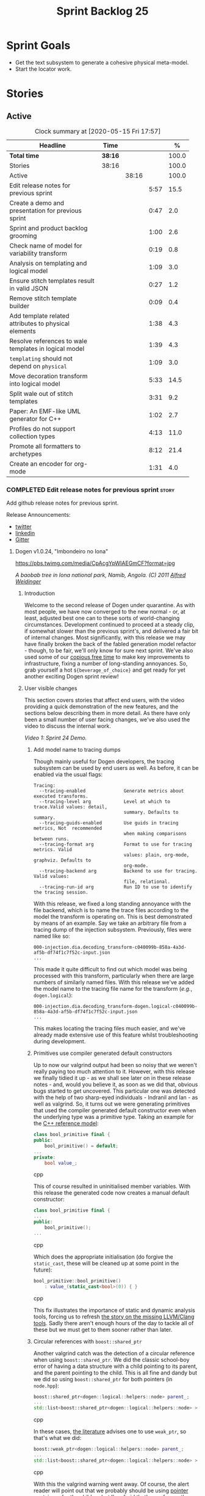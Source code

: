 #+title: Sprint Backlog 25
#+options: date:nil toc:nil author:nil num:nil
#+todo: STARTED | COMPLETED CANCELLED POSTPONED
#+tags: { story(s) epic(e) spike(p) }

* Sprint Goals

- Get the text subsystem to generate a cohesive physical meta-model.
- Start the locator work.

* Stories

** Active

#+begin: clocktable :maxlevel 3 :scope subtree :indent nil :emphasize nil :scope file :narrow 75 :formula %
#+CAPTION: Clock summary at [2020-05-15 Fri 17:57]
| <75>                                                  |         |       |      |       |
| Headline                                              | Time    |       |      |     % |
|-------------------------------------------------------+---------+-------+------+-------|
| *Total time*                                          | *38:16* |       |      | 100.0 |
|-------------------------------------------------------+---------+-------+------+-------|
| Stories                                               | 38:16   |       |      | 100.0 |
| Active                                                |         | 38:16 |      | 100.0 |
| Edit release notes for previous sprint                |         |       | 5:57 |  15.5 |
| Create a demo and presentation for previous sprint    |         |       | 0:47 |   2.0 |
| Sprint and product backlog grooming                   |         |       | 1:00 |   2.6 |
| Check name of model for variability transform         |         |       | 0:19 |   0.8 |
| Analysis on templating and logical model              |         |       | 1:09 |   3.0 |
| Ensure stitch templates result in valid JSON          |         |       | 0:27 |   1.2 |
| Remove stitch template builder                        |         |       | 0:09 |   0.4 |
| Add template related attributes to physical elements  |         |       | 1:38 |   4.3 |
| Resolve references to wale templates in logical model |         |       | 1:39 |   4.3 |
| =templating= should not depend on =physical=          |         |       | 1:09 |   3.0 |
| Move decoration transform into logical model          |         |       | 5:33 |  14.5 |
| Split wale out of stitch templates                    |         |       | 3:31 |   9.2 |
| Paper: An EMF-like UML generator for C++              |         |       | 1:02 |   2.7 |
| Profiles do not support collection types              |         |       | 4:13 |  11.0 |
| Promote all formatters to archetypes                  |         |       | 8:12 |  21.4 |
| Create an encoder for org-mode                        |         |       | 1:31 |   4.0 |
#+TBLFM: $5='(org-clock-time%-mod @3$2 $2..$4);%.1f
#+end:

*** COMPLETED Edit release notes for previous sprint                  :story:
    CLOSED: [2020-05-05 Tue 22:01]
    :LOGBOOK:
    CLOCK: [2020-05-07 Thu 21:38]--[2020-05-07 Thu 21:57] =>  0:19
    CLOCK: [2020-05-06 Wed 22:18]--[2020-05-06 Wed 22:23] =>  0:05
    CLOCK: [2020-05-06 Wed 20:03]--[2020-05-06 Wed 21:37] =>  1:34
    CLOCK: [2020-05-05 Tue 21:45]--[2020-05-05 Tue 22:00] =>  0:15
    CLOCK: [2020-05-05 Tue 19:03]--[2020-05-05 Tue 21:44] =>  2:34
    CLOCK: [2020-05-04 Mon 21:02]--[2020-05-04 Mon 22:05] =>  1:03
    :END:

Add github release notes for previous sprint.

Release Announcements:

- [[https://twitter.com/MarcoCraveiro/status/1258142736571564032][twitter]]
- [[https://www.linkedin.com/posts/marco-craveiro-31558919_masd-projectdogen-activity-6663907059412545536-NdxP][linkedin]]
- [[https://gitter.im/MASD-Project/Lobby][Gitter]]

**** Dogen v1.0.24, "Imbondeiro no Iona"

#+caption: Imbondeiro no Iona
[[https://pbs.twimg.com/media/CpAcgYpWIAEGmCF?format=jpg]]

/A baobab tree in Iona national park, Namib, Angola. (C) 2011 [[https://commons.wikimedia.org/wiki/File:Imbondeiro_Tree.jpg][Alfred Weidinger]]/

***** Introduction

Welcome to the second release of Dogen under quarantine. As with most
people, we have now converged to the new normal - or, at least,
adjusted best one can to these sorts of world-changing
circumstances. Development continued to proceed at a steady clip, if
somewhat slower than the previous sprint's, and delivered a fair bit
of internal changes. Most significantly, with this release we may have
finally broken the back of the fabled generation model refactor -
though, to be fair, we'll only know for sure next sprint. We've also
used some of our [[http://www.catb.org/~esr/jargon/html/C/copious-free-time.html][copious free time]] to make key improvements to
infrastructure, fixing a number of long-standing annoyances. So, grab
yourself a hot =${beverage_of_choice}= and get ready for yet another
exciting Dogen sprint review!

***** User visible changes

This section covers stories that affect end users, with the video
providing a quick demonstration of the new features, and the sections
below describing them in more detail. As there have only been a small
number of user facing changes, we've also used the video to discuss
the internal work.

#+caption: Sprint 1.0.24 Demo
[[https://youtu.be/pUAZb6e52gI][https://img.youtube.com/vi/pUAZb6e52gI/0.jpg]]

/Video 1: Sprint 24 Demo./

****** Add model name to tracing dumps

Though mainly useful for Dogen developers, the tracing subsystem can
be used by end users as well. As before, it can be enabled via the
usual flags:

#+begin_example
Tracing:
  --tracing-enabled              Generate metrics about executed transforms.
  --tracing-level arg            Level at which to trace.Valid values: detail,
                                 summary. Defaults to summary.
  --tracing-guids-enabled        Use guids in tracing metrics, Not  recommended
                                 when making comparisons between runs.
  --tracing-format arg           Format to use for tracing metrics. Valid
                                 values: plain, org-mode, graphviz. Defaults to
                                 org-mode.
  --tracing-backend arg          Backend to use for tracing. Valid values:
                                 file, relational.
  --tracing-run-id arg           Run ID to use to identify the tracing session.
#+end_example

With this release, we fixed a long standing annoyance with the file
backend, which is to name the trace files according to the model the
transform is operating on. This is best demonstrated by means of an
example. Say we take an arbitrary file from a tracing dump of the
injection subsystem. Previously, files were named like so:

#+begin_example
000-injection.dia.decoding_transform-c040099b-858a-4a3d-af5b-df74f1c7f52c-input.json
...
#+end_example

This made it quite difficult to find out which model was being
processed with this transform, particularly when there are large
numbers of similarly named files. With this release we've added the
model name to the tracing file name for the transform (/e.g./,
=dogen.logical=):

#+begin_example
000-injection.dia.decoding_transform-dogen.logical-c040099b-858a-4a3d-af5b-df74f1c7f52c-input.json
...
#+end_example

This makes locating the tracing files much easier, and we've already
made extensive use of this feature whilst troubleshooting during
development.

****** Primitives use compiler generated default constructors

Up to now our valgrind output had been so noisy that we weren't really
paying too much attention to it. However, with this release we finally
tidied it up - as we shall see later on in these release notes - and,
would you believe it, as soon as we did that, obvious bugs started to
get uncovered. This particular one was detected with the help of two
sharp-eyed individuals - Indranil and Ian - as well as valgrind. So,
it turns out we were generating primitives that used the compiler
generated default constructor even when the underlying type was a
primitive type. Taking an example for the [[https://github.com/MASD-Project/cpp_ref_impl][C++ reference model]]:

#+begin_src cpp
class bool_primitive final {
public:
    bool_primitive() = default;
...
private:
    bool value_;
#+end_src cpp

This of course resulted in uninitialised member variables. With this
release the generated code now creates a manual default constructor:

#+begin_src cpp
class bool_primitive final {
...
public:
    bool_primitive();
...
#+end_src cpp

Which does the appropriate initialisation (do forgive the
=static_cast=, these will be cleaned up at some point in the
future):

#+begin_src cpp
bool_primitive::bool_primitive()
    : value_(static_cast<bool>(0)) { }
#+end_src cpp

This fix illustrates the importance of static and dynamic analysis
tools, forcing us to refresh [[https://github.com/MASD-Project/dogen/blob/master/doc/agile/product_backlog.org#add-support-for-clang-sanitizers][the story on the missing LLVM/Clang
tools]]. Sadly there aren't enough hours of the day to tackle all of
these but we must get to them sooner rather than later.

****** Circular references with =boost::shared_ptr=

Another valgrind catch was the detection of a circular reference when
using =boost::shared_ptr=. We did the classic school-boy error of
having a data structure with a child pointing to its parent, and the
parent pointing to the child. This is all fine and dandy but we did so
using =boost::shared_ptr= for both pointers (in =node.hpp=):

#+begin_src cpp
    boost::shared_ptr<dogen::logical::helpers::node> parent_;
    ...
    std::list<boost::shared_ptr<dogen::logical::helpers::node> > children_;
#+end_src cpp

In these cases, [[https://theboostcpplibraries.com/boost.smartpointers-special-smart-pointers][the literature]] advises one to use =weak_ptr=, so
that's what we did:

#+begin_src cpp
    boost::weak_ptr<dogen::logical::helpers::node> parent_;
    ...
    std::list<boost::shared_ptr<dogen::logical::helpers::node> > children_;
#+end_src cpp

With this the valgrind warning went away. Of course, the alert reader
will point out that we probably should be using [[https://www.boost.org/doc/libs/1_73_0/libs/ptr_container/doc/ptr_container.html][pointer containers]] for
the children but I'm afraid that's one for another story.

****** Allow creating models with no decorations

While we're on the subject of [[http://www.catb.org/~esr/jargon/html/B/brown-paper-bag-bug.html][brown-paper-bag bugs]], another
interesting one was fixed this sprint: our "sanity check model", which
we use to make sure our packages produce a minimally usable Dogen
binary, was causing Dogen to segfault. This is, in truth, a veritable
comedy of errors, so its worth recapping the series of events that led
to its discovery. It all started with our [[https://github.com/MASD-Project/dogen/blob/master/build/scripts/test_package.linux.sh][test packaging script]], who
needs to know the version of the compiler for which the package was
built, so that it can look for the binaries in the filesystem. This
is, of course, less than ideal, but it is what it is and sadly we have
other more pressing matters to look at so it will remain this way for
some time.

The code in question is like so:

#+begin_src sh
#
# Compiler
#
compiler="$1"
shift
if [[ "x${compiler}" = "x" ]]; then
    compiler="gcc8";
    echo "* Compiler: ${compiler} (default)"
...
elif [ "${compiler}" = "clang8" ]; then
    echo "* Compiler: ${compiler}"
elif [ "${compiler}" = "clang9" ]; then
    echo "* Compiler: ${compiler}"
else
    echo "* Unrecognised compiler: ${compiler}"
    exit
fi
#+end_src cpp

However, we forgot to update the script when we moved to
=clang-9=. Now, normally this would have been picked up by travis as a
red build, /except/ we decided to return a non-error-error-code (see
above). This meant that packages had not been tested for quite a
while. To make matters interesting, we did introduce a bad bug over
time; we changed the handling of default decorations. The problem is
that all test models use the test profile, and the test profile
contains decorations. The only model that did not contain any
decorations was - you guessed it - the hello world model that is used
in the package sanity tests. So once we fixed the package testing
script we then had to fix the code that handles default decorations.

***** Development Matters

In this section we cover topics that are mainly of interest if you
follow Dogen development, such as details on internal stories that
consumed significant resources, important events, etc. As usual, for
all the gory details of the work carried out this sprint, see the
[[https://github.com/MASD-Project/dogen/blob/master/doc/agile/v1/sprint_backlog_24.org][sprint log]].

****** Ephemerides

The 11,111th commit was reached during this release.

#+caption: 11111th commit
[[https://github.com/MASD-Project/dogen/raw/master/doc/blog/images/dogen_11111_commits.png][https://github.com/MASD-Project/dogen/raw/master/doc/blog/images/dogen_11111_commits.png]]

/Figure 1: 11,111th commit in the Dogen git repository./

****** Milestones

The first set of completely green builds have been obtained for
Dogen - both nightlies and continuous builds. This includes tests,
dynamic analysis and code coverage.

#+caption: Dogen CDash
[[https://github.com/MASD-Project/dogen/raw/master/doc/blog/images/cdash_dogen_green_build.png][https://github.com/MASD-Project/dogen/raw/master/doc/blog/images/cdash_dogen_green_build.png]]

/Figure 2: Builds for Dogen in CDash's dashboard./

The first set of completely green nightly builds have been obtained
for the C++ Reference Model. Work still remains on continuous builds
for OSX and Windows, with 4 and 2 test failures respectively.

#+caption: C++ Reference Implementation CDash
[[https://github.com/MASD-Project/dogen/raw/master/doc/blog/images/cdash_cpp_ref_impl_green_build.png][https://github.com/MASD-Project/dogen/raw/master/doc/blog/images/cdash_cpp_ref_impl_green_build.png]]

/Figure 3: Builds for C++ reference model in CDash's dashboard./

****** Significant Internal Stories

There were several stories connected to the generation model refactor,
which we have aggregated under one sundry umbrella to make our life
easier.

******* Generation model refactor

We probably should start by admitting that we did not do a
particularly brilliant job of sizing tasks this sprint. Instead, we
ended up with a couple of gigantic, /epic-like/ stories - XXXL? -
rather than a number of small, focused and roughly equally sized
stories that we prefer - L and X, in [[https://www.c-sharpcorner.com/article/agile-story-point-estimation-techniques-t-shirt-sizing/][t-shirt sizes]]. Yet another great
opportunity for improvement is clearly presenting itself here. To make
things more understandable for this /post-mortem/, we decided to paper
over the cracks and provide a slightly more granular view - rather
than the coarse-grained way in which it was originally recorded on the
sprint backlog.

The core of the work was divided as follows:

- **Adding physical entities to the logical model**: this story was
  continued from the previous sprint. The entities themselves had
  already been added to the logical model, so the work consisted
  mainly on creating the required transforms to ensure they had the
  right data by the time we hit the M2T (Model-to-Text) transforms.
- **Generating physical model entities from =m2t= classes**: we
  finally go to the point where the top-level M2T transforms are
  generating the physical archetypes, which means the complete
  generation of the physical meta-model is not far now. The remaining
  physical meta-model entities (backend, facet, parts) are not quite
  as fiddly, hopefully.
- **Bootstrapping of physical entities**: we continued the work on
  generation of physical entities via the logical model elements that
  represent them. This is very fiddly work because we are trying to
  bootstrap the existing templates - that is, generate code that
  resembles the existing generators - and therefore requires a great
  deal of concentration; its very easy to lose track of where we are
  and break everything, and we done so a few times this sprint,
  costing us a fair bit of time in tracking back the errors. There is
  hope that this work is almost complete though.
- **Add T2T (Text-to-Text) transforms**: As usual, a great deal of
  effort was spent on making sure that the code is consistent with the
  current understanding of the conceptual model. One aspect that had
  been rather illusive is the handling of templates; these are in
  effect not M2T transforms, because we've already discarded the model
  representation. With this sprint we arrived at T2T (Text-to-Text)
  transforms, which are a surprisingly good fit for both types of
  logic-less templates we have in Dogen (stitch and wale) but also
  have the potential to model /cartridges/ such as [[https://www.codesynthesis.com/products/odb/][ODB]], [[https://www.codesynthesis.com/products/xsd/][XSD tool]] and
  many other types of code generators. More work on this remains next
  sprint, but the direction of travel is very promising.
- **Rename the =m2t= model to =text=**: following on from the previous
  entry, given that we now had two different types of transforms in
  this model (/e.g./, M2T and T2T) we could not longer call it the
  =m2t= model, and thus decided to rename it to just =text=. As it
  turns out, this is a much better fit for the conceptual model and
  prepares ourselves for the coming work on cartridges, which now have
  a very suitable location in which to be placed.

As you can probably gather from what is written on these topics [[https://github.com/MASD-Project/dogen/blob/master/doc/agile/v1/sprint_backlog_24.org#add-physical-entities-to-logical-model][in the
sprint backlog]], these few bullet points do little justice to the
immense amount of mental effort that was spent on them. Sadly, we do
not have the time - and I dare say, the inclination - to explain in
the required detail how all of these issues contribute to the overall
picture we are trying to form. Hopefully when the generation refactor
is completed and all the fuzziness is taken away, a blog post can be
produced summarising all of the moving parts in a concise narrative.

******* Code Coverage

Code coverage is important to us, for very much the same reason it is
important to any software project: you want to make sure your unit
tests are exercising as much of the code as possible. However, in
addition to this, we also need to make sure the generated code is
being adequately tested by the generated tests, both for Dogen as well
as the Reference Implementation models. Historically, C++ has had good
code coverage tools and services but they haven't been the
most... user friendly, shall we say, pieces of software ever made. So,
since Dogen's early days, I've been very eager to experiment the new
wave of code coverage cloud services such as [[https://coveralls.io/github/MASD-Project/dogen][Coverals]] and [[https://codecov.io/gh/MASD-Project/dogen][Codecov]] and
tools such as [[https://github.com/SimonKagstrom/kcov][kcov]] to track code coverage. The experiment was [[https://github.com/MASD-Project/dogen/blob/master/doc/agile/v0/sprint_backlog_57.org#add-support-for-coveralls][long
running]] but has now run its course, I am sorry to report, as we just
faced too many problems for my liking. Now, in the interest of
fairness, its not entirely clear if /some/ of the problems we
experienced are related to =kcov= rather than the cloud services; but
other issues such as troubles with API keys and so forth were
/definitely/ related to the services themselves. Given we don't have
the time to troubleshoot every problem, and we must be able to rely on
the code coverage numbers to make important decisions, I had no option
but to move back to good old [[https://blog.kitware.com/additional-coverage-features-in-cdash/][CDash]] - a tool that had proven reliable
in the past for this.

#+caption: CDash continuous coverage
[[https://github.com/MASD-Project/dogen/raw/master/doc/blog/images/cdash_continuous_code_coverage.png][https://github.com/MASD-Project/dogen/raw/master/doc/blog/images/cdash_continuous_code_coverage.png]]

/Figure 4: Code coverage for Dogen, continuous builds, after moving back to CDash./

I must confess that it was with a heavy heart that I even begun to
contemplate moving away from =kcov=, as I quite like the tool;
compared to the pain of setting up =gcov= or even =llvm-cov=, I think
=kcov= is a work of art and a master of delightful user
experience. Also, the maintainer is very friendly and responsive, as
[[https://github.com/SimonKagstrom/kcov/issues/272][previous communications]] attest. Alas, as far as I could see, there was
no easy way to connect the output of =kcov= with CDash, so back to the
drawing board we went. I shan't bother you with graphic descriptions
of the trials and tribulations of setting up =gcov= and =llvm-cov= - I
presume any Linux C/C++ developer is far too battle-scarred to find
any such tales interesting - but it suffices to say that, after a
great deal of pain and [[https://github.com/MASD-Project/dogen/commits/master?after=074076edbb18cbcbf5ab4179edd40beb19edfd0b+69][many, many failed builds]] later we eventually
managed to get =gcov= to produce the desired information.

#+caption: CDash nightly coverage
[[https://github.com/MASD-Project/dogen/raw/master/doc/blog/images/cdash_dogen_nightly_coverage.png][https://github.com/MASD-Project/dogen/raw/master/doc/blog/images/cdash_dogen_nightly_coverage.png]]

/Figure 5: Code coverage for Dogen, nightly builds, after moving back to CDash./

Figure 4 illustrates the progress of code coverage on Dogen's
continuous builds over time, whereas Figure 5 looks at coverage in
nightlies. As we [[https://github.com/MASD-Project/dogen/releases/tag/v1.0.19][explained previously]], we have different uses for
coverage depending on which build we use. Nightly builds run all
generated tests, and as such they produce code coverage that takes
into account the generated tests. This is useful, but its important
not to confuse it with manually generated tests, which provide us with
"real" coverage; that is, coverage that emerged as a result of
"real" - /i.e./, domain - use of the types. We need both of these
measurements in order to make sense of what areas are lacking. With
CDash we now seem to have a reliable source of information for both of
these measurements. As you can see from these charts, the coverage is
not oscillating through time as it did previously when we used the
coverage services (possibly due to kcov problems, but I personally
doubt it). As an added bonus, we no longer have red builds due to
"failed checks" in GitHub due to [[https://coveralls.io/builds/30280785][stochastic decreases in coverage]], as
we had far too many times in the past.

#+caption: Nightly build duration
[[https://github.com/MASD-Project/dogen/raw/master/doc/blog/images/cdash_nightly_build_time.png][https://github.com/MASD-Project/dogen/raw/master/doc/blog/images/cdash_nightly_build_time.png]]

/Figure 6: Dogen nightly build duration over time./

A very important aspect when adding code coverage to already busy
nightlies was the impact on build duration. We first started by trying
to use clang and =llvm-cov= but we found that the nightlies started to
take far too long to complete. This is possibly something to do with
our settings - perhaps valgrind was not happy with the new coverage
profiling parameters? - but given we didn't have a lot of time to
experiment, we decided instead to move over to =gcov= and gcc debug
builds. Figures 6 and 7 show the impact to the build time to both
Dogen and the C++ Reference Model. These were deemed acceptable.

#+caption: Nightly build duration
[[https://github.com/MASD-Project/dogen/raw/master/doc/blog/images/cdash_cpp_ref_impl_nightly_build_time.png][https://github.com/MASD-Project/dogen/raw/master/doc/blog/images/cdash_cpp_ref_impl_nightly_build_time.png]]

/Figure 7: C++ reference model build duration over time./

******* Dynamic Analysis

As with code coverage, we've been making use of CDash to keep track of
data produced by [[https://valgrind.org/][valgrind]]. However, we let the reports bit-rot
somewhat, with lots of false positives clouding the view (or at least
we hope they are false positives). With this release we took the time
to update our suppression files, removing the majority of false
positives. We then immediately located a couple of issues in the code,
as explained above.

#+caption: Valgrind errors over time
[[https://github.com/MASD-Project/dogen/raw/master/doc/blog/images/cdash_dogen_dynamic_analysis.png][https://github.com/MASD-Project/dogen/raw/master/doc/blog/images/cdash_dogen_dynamic_analysis.png]]

/Figure 8: Valgrind errors over time in CDash./

I don't think we need any additional incentives to keep the board nice
and clean as far as dynamic analysis is concerned. Figure 8 shows the
current state of zero warnings, which is a joy to behold.

******* MDE Paper of the Week (PofW)

This sprint we started another experiment with YouTube and video
recording: a sort of "self-journal club". For those not from a
research background, many research labs organise a weekly (insert your
frequency here, I guess) meeting where the participants discuss a
scientific paper. The idea is that everyone reads the paper, but the
chosen presenter will go through it in depth, and the audience can ask
questions and so forth. Normally, this is a great forum to discuss
papers that you are reading as part of your research and get some help
to understand more difficult parts. Its also a place where you can see
what everybody else is up to across your lab. At any rate, with the
move back to gainful employment I no longer get the chance to
participate in my lab's journal club. In addition, I found that many
of the papers I had read over the years had lots of useful information
that makes a lot more sense /now/ than it did when i first read
them. Thus, a re-read was required.

So I combined these two ideas and come up with the somewhat sad idea
of a "self-journal club", the "MDE Paper of the Week (PofW)", where I
read and discuss the papers of interest . These are available in
YouTube, should you, for whatever unfathomable reason, find them
interesting. Four papers have been read thus far:

- [[https://www.youtube.com/watch?v=SRnQgrvq7Cg][MDE PotW 01: Systems Variability Modeling: A Textual Model Mixing
  Class and Feature Concepts]]
- [[https://www.youtube.com/watch?v=cJ1J5Evz3mg][MDE PotW 02:A Code Generation Metamodel for ULF-Ware Generating Code
  for SDL]]
- [[https://www.youtube.com/watch?v=QFlnn4Mbchs][MDE PotW 03: A Lightweight MDSD Process Applied in Small Projects]]
- [[https://www.youtube.com/watch?v=Z24mT64j0po][MDE PotW 04: Un estudio comparativo de dos herramientas MDA:
  OptimalJ y ArcStyler]]

The last paper was more experimental than usual, what with it being in
Spanish, but it worked better than we expected, so from now on we
shall consider papers on other languages we can parse.

As with coding videos, the most significant advantage of this approach
is motivational; I now find that I must re-read a paper a week even
when I don't feel like it purely because of the fact that I publish
them online. Lets see how long the YouTube effect will last though...

***** Resourcing

Weighing in at around 280 commits and with 83 hours of commitment,
this sprint was, by traditional measurements, a success. To be fair,
we did return to the more regular duration of around four weeks rather
than the three of the previous sprint, resulting in a utilisation rate
of precisely 50% -a decrease of 16% from the previous sprint. On the
other hand, this slower velocity seems far more sustainable than the
break neck pace we attempted previously; our aim will continue to be
around 50%, which effectively means part-time work.

#+caption: Story Pie Chart
[[https://github.com/MASD-Project/dogen/raw/master/doc/agile/v1/sprint_24_pie_chart.jpg][https://github.com/MASD-Project/dogen/raw/master/doc/agile/v1/sprint_24_pie_chart.jpg]]

/Figure 9: Cost of stories for sprint 24./

 Where the waters become a bit murkier is when we break down the
 stories by "type". We spent around 56% of the overall ask on stories
 directly connected to the sprint goal, which may appear to be a bit
 low. The bulk of the remaining 44% were spent largely on process
 (24.5%), and infrastructure (11.5%) with a notable mention for the
 almost 6% spent moving code coverage into CDash. Another 6.6% was
 spent on reading MDE papers, which is of course time well spent from
 a strategic perspective but it does eat into the coding time. Of the
 24.5% spent on process, a notable mention is the 11.3% spent editing
 the release notes. These are becoming a bit too expensive for our
 liking so next sprint we need to speed these along.

***** Roadmap

The roadmap remains more or less unchanged, other than the fact that
it was projected forward by one sprint; much like [[https://en.wikiquote.org/wiki/Pinky_and_the_Brain][Pinky and the Brain]],
our proximal goal remains the same: to finish the generation
refactor. Its not entirely clear whether we're Pinky or the Brain, but
we do feel that the problem is understood a bit better, so there is
some faint hope that next sprint could bring it to a close.

[[https://github.com/MASD-Project/dogen/raw/master/doc/agile/v1/sprint_24_project_plan.png][https://github.com/MASD-Project/dogen/raw/master/doc/agile/v1/sprint_24_project_plan.png]]

[[https://github.com/MASD-Project/dogen/raw/master/doc/agile/v1/sprint_24_resource_allocation_graph.png][https://github.com/MASD-Project/dogen/raw/master/doc/agile/v1/sprint_24_resource_allocation_graph.png]]

***** Binaries

You can download binaries from either [[https://bintray.com/masd-project/main/dogen/1.0.23][Bintray]] or GitHub, as per
Table 2. All binaries are 64-bit. For all other architectures and/or
operative systems, you will need to build Dogen from source. Source
downloads are available in [[https://github.com/MASD-Project/dogen/archive/v1.0.23.zip][zip]] or [[https://github.com/MASD-Project/dogen/archive/v1.0.23.tar.gz][tar.gz]] format.

| Operative System    | Format | BinTray                             | GitHub                              |
|---------------------+--------+-------------------------------------+-------------------------------------|
| Linux Debian/Ubuntu | Deb    | [[https://dl.bintray.com/masd-project/main/1.0.23/dogen_1.0.23_amd64-applications.deb][dogen_1.0.23_amd64-applications.deb]] | [[https://github.com/MASD-Project/dogen/releases/download/v1.0.23/dogen_1.0.23_amd64-applications.deb][dogen_1.0.23_amd64-applications.deb]] |
| OSX                 | DMG    | [[https://dl.bintray.com/masd-project/main/1.0.23/DOGEN-1.0.23-Darwin-x86_64.dmg][DOGEN-1.0.23-Darwin-x86_64.dmg]]      | [[https://github.com/MASD-Project/dogen/releases/download/v1.0.23/DOGEN-1.0.23-Darwin-x86_64.dmg][DOGEN-1.0.23-Darwin-x86_64.dmg]]      |
| Windows             | MSI    | [[https://dl.bintray.com/masd-project/main/DOGEN-1.0.23-Windows-AMD64.msi][DOGEN-1.0.23-Windows-AMD64.msi]]      | [[https://github.com/MASD-Project/dogen/releases/download/v1.0.23/DOGEN-1.0.23-Windows-AMD64.msi][DOGEN-1.0.23-Windows-AMD64.msi]]      |

/Table 1: Binary packages for Dogen./

*Note:* The OSX and Linux binaries are not stripped at present and so
are larger than they should be. We have [[https://github.com/MASD-Project/dogen/blob/master/doc/agile/product_backlog.org#linux-and-osx-binaries-are-not-stripped][an outstanding story]] to
address this issue, but sadly CMake does not make this a trivial
undertaking.

***** Next Sprint

The goal for the next sprint is to complete most of the work on the
generation refactor. It is unlikely we shall finish it in its entirety
as they are quite a few fiddly bits, but we shall aim to get most of
it out of the way.

That's all for this release. Happy Modeling!

***

*** COMPLETED Create a demo and presentation for previous sprint      :story:
    :LOGBOOK:
    CLOCK: [2020-05-07 Thu 22:18]--[2020-05-07 Thu 22:31] =>  0:13
    CLOCK: [2020-05-06 Wed 22:05]--[2020-05-06 Wed 22:13] =>  0:08
    CLOCK: [2020-05-06 Wed 21:38]--[2020-05-06 Wed 22:04] =>  0:26
    :END:

Time spent creating the demo and presentation.

#+caption: Sprint 1.0.24 Demo
[[https://youtu.be/pUAZb6e52gI][https://img.youtube.com/vi/pUAZb6e52gI/0.jpg]]

*** STARTED Sprint and product backlog grooming                       :story:
    :LOGBOOK:
    CLOCK: [2020-05-09 Sat 09:03]--[2020-05-09 Sat 09:23] =>  0:20
    CLOCK: [2020-05-08 Fri 11:01]--[2020-05-08 Fri 11:24] =>  0:21
    CLOCK: [2020-05-08 Fri 09:36]--[2020-05-08 Fri 09:50] =>  0:14
    CLOCK: [2020-05-06 Wed 22:14]--[2020-05-06 Wed 22:17] =>  0:03
    :END:

Updates to sprint and product backlog.

*** COMPLETED Check name of model for variability transform           :story:
    CLOSED: [2020-05-07 Thu 22:17]
    :LOGBOOK:
    CLOCK: [2020-05-07 Thu 21:58]--[2020-05-07 Thu 22:17] =>  0:19
    :END:

We don't seem to be populating the model name correctly for the
variability transform:

: 000-variability.transforms.feature_template_instantiation_transform-variability.transforms.feature_template_instantiation_transform

Actually since we don't have a model as such we need to hard-code the
model name.

*** COMPLETED Stitch extension is hard-coded                          :story:
    CLOSED: [2020-05-08 Fri 11:09]

*Rationale*: this will be addressed with the new T2T transforms.

At present we have hard-coded the file extension in the output of
stitch templates as =cpp=. We should really supply it as part of the
configuration. Ideally even the entire filename.

*** COMPLETED Do logic-less templates belong in =generation.cpp=?     :story:
    CLOSED: [2020-05-08 Fri 11:10]

Rationale*: the current ones do. Dogen's text models are implemented
in C++ and the transform of the logical representation of physical
elements is done in C++. This is correct. It is also entirely possible
to create logic-less templates in other technical spaces, but its not
very useful (for now).

For purely expediency purposes, we placed the logic-less templates
formatter in the =generation.cpp= model. However, this means you
cannot create logic-less templates in C# models. For now its fine as
Dogen is the only user of these meta-model elements, but in the future
when we create a JSON schema for model data, we will want to use these
from any technical space. We need to either implement formatters on
every technical space or find a way to create TS-neutral formatters.

That is to say, we create a formatter for logic-less templates in the
C++ generation model. This means that you can only use these in the
C++ technical space. The easy solution is just to copy across the
formatters into the C# technical space. However, this is not scalable
as we add more backends. However, this may be the correct approach
given our conceptual model - as we found out with forward
declarations.

In light of the change related to primary and secondary technical
spaces, we should really create a technical space for stitch and move
the formatters there.

*** COMPLETED Analysis on templating and logical model                :story:
    CLOSED: [2020-05-08 Fri 11:24]
    :LOGBOOK:
    CLOCK: [2020-05-08 Fri 09:51]--[2020-05-08 Fri 11:00] =>  1:09
    :END:

We made a slight modeling error with templates. By allowing them to be
read from the filesystem, we coupled the physical representation with
the logical representation, which breaks the conceptual model and
leads to strange coding problems: we now need to be aware of file
locations in order to obtain properties of logical elements. This
stems from a limitation of the injector format, which led us in the
wrong direction. Templates are in fact not physical elements at all;
they are logical elements and as such should be part of the model just
like licences are. The trouble is, its very hard to edit templates
when they are embedded in a UML diagram in dia (escaping etc), so it
didn't appear obvious that this was the correct solution according to
the conceptual model. Once we have a proper injector format (org-mode)
this will not be a problem at all and embedding documents of any type
will be treated as first class citizens. But for now we must endure
the pain in order to make the logical model consistent with the
conceptual model. This implies the following:

- we must simplify stitch templates to the point that they are
  embeddable in dia and representable in JSON. This must be done by
  any means necessary and it will not be pretty.
- we must update the physical representation of the logical model
  elements to contain the template contents or references as the case
  may be.
- we must resolve references to wale templates into contents via
  meta-model elements.
- we must update the templating subsystem to work off of strings
  rather than files. To start off with we need both, until the legacy
  archetypes are decommissioned.
- we could possibly also support "wale template content" and "stitch
  template references" for symmetry or perhaps we should just add
  stories for these into the backlog.

Editing of templates for now will be very cumbersome: we need to copy
the contents of the attribute into a text file, do whatever edits
necessary, plug it back in to the model and generate it; rinse
repeat. We must soldier on this way until org-mode. Note also that
this will mean that in the future it will not be very practical to
create models in Dia or JSON if those models include physical
entities. For all other cases these injectors are as suitable as they
are at present. This is not too bad a trade-off to make.

Note also that for now we cannot supply a default stitch template. It
would be rather difficult to update a Dia diagram with this
content. However, once org-mode arrives, we can easily create a
=yas/snippet= for stitch giving us exactly the same result as a
skeleton template would. Note also that, as tempting as it is to want
to do the org-mode refactor now, we must not look into it until we
finish all the refactorings in course. This will lead into a worsening
of the endless refactor loop.

Merged stories:

*Correct implementation of templates in meta-model*

At present we have a number of hacks to get stitch and wale to
work. However, it seems clear how this could be implemented in a more
"natural" way. In order for this to happen we need to first clean up
the archetypes model and the generation model though.

- artefact properties should have a template element and a template
  path. Template element is in the meta-data. It is an ID that points
  to a meta-model element of type template (logic-less, for now). This
  field supports the use case of 1-M on templates (a template that is
  instantiated for multiple modeling elements). When this field is
  present, in the coding model, we resolve the string into a modeling
  element. We then add the modeling element name to the
  properties. Then, when creating the templating path, we find the
  modeling element and obtain its path.
- for the 1-1 use case (that is, for a given archetype we have one and
  only one template), we always resolve the template path to be equal
  to the archetype path we are templating, and then update the
  extension to match (e.g. =.wale= or =.stitch=). When creating
  artefacts, if the template file does not exist, we create an empty
  file. In this case, we need to inject all of the template names into
  the list of artefacts so that we do not delete them.

Whilst this is a much cleaner approach, we cannot implement it at
present because we do not have access to name resolution in generation
as things stand. Once we've cleaned up the archetypes model and the
generation model, the hope is that coding will take over the archetype
expansion (via a collaboration with the archetypes model). Then we
could do name resolution inside of coding.

*** COMPLETED Ensure stitch templates result in valid JSON            :story:
    CLOSED: [2020-05-08 Fri 12:24]
    :LOGBOOK:
    CLOCK: [2020-05-08 Fri 11:57]--[2020-05-08 Fri 12:24] =>  0:27
    :END:

We need to update the stitch templates removing any manual escaping to
make sure we can produce a valid JSON model from them. The models must
round-trip in both formats.

Notes:

- add user and system includes methods to include builder.

*** COMPLETED Remove stitch template builder                          :story:
    CLOSED: [2020-05-08 Fri 15:12]
    :LOGBOOK:
    CLOCK: [2020-05-08 Fri 15:02]--[2020-05-08 Fri 15:11] =>  0:09
    :END:

This will no longer be needed. Record here the commit at which it was
removed if we need to find it again.

- Removed at commit 7d95e0db34.

*** COMPLETED Add template related attributes to physical elements    :story:
    CLOSED: [2020-05-08 Fri 16:50]
    :LOGBOOK:
    CLOCK: [2020-05-08 Fri 12:25]--[2020-05-08 Fri 13:33] =>  1:08
    CLOCK: [2020-05-08 Fri 11:35]--[2020-05-08 Fri 11:56] =>  0:21
    CLOCK: [2020-05-08 Fri 11:25]--[2020-05-08 Fri 11:34] =>  0:09
    :END:

We need to be able to capture the contents of the templates in the
logical representation of the physical elements.

Notes:

- actually we made a modeling error: the contents of the templates
  cannot be part of the physical model. They are only part of the
  logical model because they are used to generate the code that
  defines the physical entities. Once that code is generated and is
  incorporated as part of dogen, we discard this information. Another
  way to look at this is, we will not have access to =text.cpp= when
  building any other model so it makes little sense to depend on
  information that is in this model.

*** COMPLETED Resolve references to wale templates in logical model   :story:
    CLOSED: [2020-05-08 Fri 16:52]
    :LOGBOOK:
    CLOCK: [2020-05-08 Fri 16:51]--[2020-05-08 Fri 16:52] =>  0:01
    CLOCK: [2020-05-08 Fri 15:12]--[2020-05-08 Fri 16:50] =>  1:38
    :END:

We need to update the resolver to find the element referenced by an
archetype. We should also copy across the contents of the wale template.

*** COMPLETED =templating= should not depend on =physical=            :story:
    CLOSED: [2020-05-09 Sat 08:22]
    :LOGBOOK:
    CLOCK: [2020-05-09 Sat 08:13]--[2020-05-09 Sat 08:23] =>  0:10
    CLOCK: [2020-05-08 Fri 21:14]--[2020-05-08 Fri 21:36] =>  0:22
    CLOCK: [2020-05-08 Fri 16:53]--[2020-05-08 Fri 17:30] =>  0:37
    :END:

For some random reason we implemented the =templating= model in terms
of artefacts of the physical model. There is no need for this in the
new world, so we should try to decouple these models. Templating
should not even know of files; it should receive a string and return a
string.

*** COMPLETED Move decoration transform into logical model            :story:
    CLOSED: [2020-05-10 Sun 15:55]
    :LOGBOOK:
    CLOCK: [2020-05-10 Sun 15:34]--[2020-05-10 Sun 15:55] =>  0:21
    CLOCK: [2020-05-10 Sun 14:00]--[2020-05-10 Sun 14:55] =>  0:55
    CLOCK: [2020-05-10 Sun 10:43]--[2020-05-10 Sun 13:43] =>  3:00
    CLOCK: [2020-05-10 Sun 09:01]--[2020-05-10 Sun 09:43] =>  0:42
    CLOCK: [2020-05-09 Sat 18:24]--[2020-05-09 Sat 18:43] =>  0:19
    CLOCK: [2020-05-09 Sat 17:38]--[2020-05-09 Sat 17:54] =>  0:16
    :END:

We need access to decoration in order to expand stitch
templates. There is no need for it to live in the =text= model.

Notes:

- one slight snag, and a large one at that, was that we forgot that
  decorations have huge amounts of associated paraphernalia:
  formatters, etc. We need to figure out the right place for these and
  its likely not the logical model. We could probably pull in a few of
  these into the logical model. This requires further analysis.
- add all technical spaces transform with visitor based
  implementation.
- update decoration transform to use visitor too.

*** COMPLETED Split wale out of stitch templates                      :story:
    CLOSED: [2020-05-10 Sun 18:24]
    :LOGBOOK:
    CLOCK: [2020-05-09 Sat 10:46]--[2020-05-09 Sat 13:39] =>  2:53
    CLOCK: [2020-05-09 Sat 08:24]--[2020-05-09 Sat 09:02] =>  0:38
    :END:

A stitch template may make use of a wale template. At present we are
loading these from the file system, thus requiring the
locator. However, since we already have the templates in memory, we
could model these a bit better: we should supply them as values in the
KVPs.

Notes:

- we could easily add a wale template meta-data parameter to the
  logical archetype. The problem is, at this point all we are saying
  is that there are logical associations between elements. We then
  need to somehow load up the artefact corresponding to the wale
  template into the element artefacts of all logical archetypes which
  refer to that template. We could have a =text= transform that does
  this. Finally we could add a dependency between the stitch artefact
  and the wale artefact. However, for this to work, we need to supply
  the entire =element_artefacts= into the text transform and let the
  stitch transform locate whatever it needs. Done.
- a second problem is that we need to load the wale templates from the
  file system before we reach the physical model. This could be done
  as part of the wale template. We already do something similar for
  stitch; if it exists load it, if not create it. We need a similar
  logic. Actually the right solution is to make the contents of all
  templates part of the meta-model elements themselves. Done.
- we can use the meta-data of the archetype to supply all of the wale
  related keys for the new world stitch templates. This allows us to
  have a backwards compatible way of handling wale templates outside
  of stitch. For this we just need to:

  - add the wale keys to the new archetypes themselves.
  - add the features to the =text= model, but disable
    injection. Ideally we should disable injection in templating and
    move them into =text=, as that will be their final location.
  - add code in the new stitch text to text transform to read wale
    keys and instantiate wale template. Then inject it into the KVPs
    as we do with decorations. It must have the variable name as
    defined in stitch (is this a variable as well?).
  - then execute stitch instantiation as usual, except we do it from
    string rather than file.

  With this in place, we can start to move all formatters to the new
  world. Then we can delete any references to wale in stitch, as well
  as any file loading.
- existing "old" templates do not use wale. This was ok up to now
  because we were just experimenting; however, we now need for these
  templates to be as representative of normal templates as
  possible. For this they must use wale as well.
- "new" templates are copy and paste of "old" templates; they must have
  the "old" replaced with new or else when we hook in the new Text to
  Text transform they will generate duplicate/invalid code.
- actually we made a tiny, teeny little modeling mistake by confusing
  a physical implementation of stitch rendering with a logical
  implementation. We kind of did half of both. In a physical
  implementation, which is roughly what we have at present - but
  manually rather than data-driven - there is an artefact for the
  stitch template and an artefact for the output. We have already gone
  past the logical model and we are now dealing with files. We load
  the files (these can include the wale template, but we can ignore
  this as it does not make a lot of difference to the main point) and
  then we process them. Finally we produce an output. We started by
  trying to convert this hard-coded approach into data; this meant we
  started trying to teach artefacts about their dependencies in terms
  of generation and so forth, and created a notion of a text to text
  transform to take these artefacts and render them into a new
  one. However - and this is where things got confusing - we then
  figured out we could move the contents of the templates into logical
  space. By doing this we no longer needed to read files and we could
  map things as required during the logical transforms. _However_
  since there are no files for templates, there are of course no
  artefacts or archetypes (these are physical model concerns after
  all) which means that the T2T chain now can't find anything inside
  the physical containers. We are straddled between the logical and
  the physical model. As it turns out, this is not entirely a
  problem. Instead of focusing on the implementation technology
  (e.g. stitch and wale) what we should focus instead is on the
  purpose - that is, to create archetypes. Turns out these are very
  special logical model entities, and we only have one of these. If we
  can hard-code this one use case, we solve the core problem (a
  generic way of creating generators). We don't allow any kind of
  weird and wonderful generation of stitch templates but we do allow
  the one we are really interested in. What is also very interesting
  is that the T2T work is not invalid - it still seems perfectly
  usable for cartridges because there the input-output relationship is
  clear and the archetypes will exist. Its just not a good fit for
  archetypes because of its peculiarities. We can resolve all of our
  problems quite simply:

  - add a "rendered template" field to archetypes.
  - add a transform in the logical model which uses the templating
    subsystem to render wale and stitch templates (render archetype
    templates?)
  - change the new archetype template to output the rendered template
    into the artefact.

  This way all of the hard work is done in the logical model.

*Previous understanding*

Stitch requires extra work in order to split out decoration. This is
because in the past we relied on profiles to populate decoration. It
worked because we were reading the same simple JSON files. Now we are
relying on model references and meta-model entities, so this is no
longer viable: they do not exist at the template level.

One possible solution is to have a "reference" command line argument
that loads up the user supplied model. We then need some kind of chain
that applies the decoration transforms. The only solution is to create
a temporary model that has some kind of coding element on it; this
model is then supplied to the pipeline:

- injection: needed to read the MASD model with decoration.
- coding: needed to assemble the temp model with the MASD model and
  to obtain the decoration.
- generation: needed to populate the decoration properties.

At this point we can then supply the annotations to the decoration
formatter. This means that stitch now has a hard dependency on the
rest of the dogen pipeline. Ideally we should try to split out
weaving from stitching so that "weaving" becomes this complex
pipeline but stitching just means the previous processing we did on
templates. This could even mean we could remove annotations from
stitching altogether and then have model to text transforms that
join the stitch template output with the decoration.

If we take this idea to the limit, what we are saying is that stitch
templates can have KVPs associated with them, with multiple sources:

- wale (as at present)
- decorations. We need at least two: preamble and postamble.

Note that operations (hand-crafted code to merge into the generated
code) cannot be handled by the KVPs. This is because we are generating
the stitch template itself, not the user facing code; we are
generating the generator, so we are one level removed from the code
generator. These can be handled as before, via a post-processing step
that replaces guids with contents from the file system.

To start off with we can just deprecate weaving for now. It is only
used to quickly weave the model without code generation, but the
generator is so quick that it does not make a lot of difference.

It is important to note that we still have a two-level set of
annotations:

- the element annotations which contain the decoration. These are
  processed prior to calling the stitch template instantiator to
  generate the preamble and postamble KVPs (as well as the wale KVPs).
- the annotation of the template itself. This contains the stitch
  fields such as includes, etc. These will not contain any fields
  related to decoration (e.g. it is no longer possible to decorate
  from within stitch itself).

This means that we need to remove all code from stitch that handles
annotation expansion and just leave the annotation factory.

We also need to look into how the wale keys were implemented - likely
we've hard-coded it so that its always the same name:

: <#$ stitch.wale.template_instantiation_result #>

With a bit of luck its just a variable. If so we can then add at the
top and bottom of each template:

: <#$ stitch.decoration.preamble #>
: ...
: <#$ stitch.decoration.postamble #>

It is *very important* to understand that this is the decoration of
the output of the stitch template *itself*, not of the code it will
generate. The decoration of the generated code will be handled as at
present, by manually calling the decoration formatters.

Notes:

- we also need to split out the includes from the template. At present
  it makes sense to supply it as a stitch KVP but in reality these are
  parameters that should be inferred from the model. What we need is a
  way to supply include dependencies in the meta-data. Then use that
  information to build the include dependencies within
  generation. Then use the list of includes to build the
  boilerplate. The stitch template is just the core of the file.

*** COMPLETED Paper: An EMF-like UML generator for C++                :story:
    CLOSED: [2020-05-10 Sun 20:03]
    :LOGBOOK:
    CLOCK: [2020-05-10 Sun 19:00]--[2020-05-10 Sun 20:02] =>  1:02
    :END:

Review paper:

Jäger, Sven, et al. "An EMF-like UML generator for C++." 2016 4th
International Conference on Model-Driven Engineering and Software
Development (MODELSWARD). IEEE, 2016.

Link: https://www.scitepress.org/Papers/2016/57448/57448.pdf

*** COMPLETED Profiles do not support collection types                :story:
    CLOSED: [2020-05-15 Fri 16:11]
    :LOGBOOK:
    CLOCK: [2020-05-15 Fri 14:58]--[2020-05-15 Fri 16:11] =>  1:13
    CLOCK: [2020-05-15 Fri 13:15]--[2020-05-15 Fri 14:57] =>  1:42
    CLOCK: [2020-05-15 Fri 11:34]--[2020-05-15 Fri 12:52] =>  1:18
    :END:

If one tries to make a profile with a collection type, an error
occurs. For example, moving these entries into a profile:

: #DOGEN masd.extraction.ignore_files_matching_regex=.*/test/.*
: #DOGEN masd.extraction.ignore_files_matching_regex=.*/tests/.*

Results in the following error:

: std::exception::what: Found more than one configuration point for the same feature: masd.extraction.ignore_files_matching_regex

This is because we try to simply insert these entries into a map:

:             const auto inserted(r.configuration_points().insert(pair).second);

In order for this to work correctly, we need to dispatch it to a
visitor to resolve the value first and then have some type-specific
merge logic. In addition, if you add an entry to a profile as well as
to an element, it will not be merged as you'd expect. That is, if the
profile has:

: #DOGEN masd.extraction.ignore_files_matching_regex=.*/test/.*

And the element has:

: #DOGEN masd.extraction.ignore_files_matching_regex=.*/tests/.*

Only the element's entry will be taken into account.

Similarly, if we try to use KVPs, we also get an error:

: Error: Feature not found: masd.wale.kvp.locator_function

This is because we are not taking into account the KVP logic when
finding the feature. We also have to visit the value first.

*** STARTED Promote all formatters to archetypes                      :story:
    :LOGBOOK:
    CLOCK: [2020-05-15 Fri 16:12]--[2020-05-15 Fri 17:57] =>  1:45
    CLOCK: [2020-05-15 Fri 10:07]--[2020-05-15 Fri 11:33] =>  1:26
    CLOCK: [2020-05-15 Fri 09:32]--[2020-05-15 Fri 10:06] =>  0:34
    CLOCK: [2020-05-15 Fri 09:22]--[2020-05-15 Fri 09:31] =>  0:09
    CLOCK: [2020-05-13 Wed 21:02]--[2020-05-13 Wed 22:21] =>  1:19
    CLOCK: [2020-05-12 Tue 21:48]--[2020-05-12 Tue 22:29] =>  0:41
    CLOCK: [2020-05-10 Sun 17:27]--[2020-05-10 Sun 18:24] =>  0:57
    CLOCK: [2020-05-09 Sat 17:28]--[2020-05-09 Sat 17:37] =>  0:09
    CLOCK: [2020-05-09 Sat 16:15]--[2020-05-09 Sat 17:27] =>  1:12
    :END:

Now that we have finally got the archetypes bootstrapping, we need to
go through all the models and convert each formatter into an archetype
without breaking anything.

Notes:

- we seem to be filtering the blank line in the wale template when we
  add the KVP into stitch. This may be due t the boost indenter /
  filter.

*** STARTED Create an encoder for org-mode                            :story:
    :LOGBOOK:
    CLOCK: [2020-05-14 Thu 22:01]--[2020-05-14 Thu 22:24] =>  0:23
    CLOCK: [2020-05-11 Mon 22:29]--[2020-05-11 Mon 22:40] =>  0:11
    CLOCK: [2020-05-11 Mon 21:31]--[2020-05-11 Mon 22:28] =>  0:57
    :END:

We should start a small experiment in converting models into org-mode,
just to see what problems we face. To start off with we should just
create a very simple encoder without having a proper strongly type
org-mode representation.

Notes:

- in order to output org-mode we need to have the containment
  relationships at the injection level. That is, we need some kind of
  way of knowing what packages contain which elements. We could make
  the injection model reflect this (create the notion of a containing
  element which is made of contained elements). Or we could do a quick
  hack inside the org-mode injector: split strings and index elements
  by containment. This would be a very dirty hack and likely to
  fail. We could also just make a small change to the dia injector:
  instead of appending the package name to the element name, create a
  field for the containing type. This is sufficient to resolve the
  indexing use case.
- remove traits; use the archetypes directly. Make sure we return
  references first.
- remove logic-less templates formatters. This can only be done once
  we've finished converting all formatters including C#.
- archetype initialiser will be implemented in terms of facets.

*** Remove wale instantiation from stitch                             :story:

Though we've split wale out of stitch in the logical model, its still
possible to instantiate a wale template within stitch. We should
remove this as well.

*** Remove =class.simple_name= variable                               :story:

In the past we thought it was a good idea to separate the archetype
name (e.g. ={{archetype.simple_name}}=) from the class name
(e.g. =class.simple_name=). This was done so that the templates would
be more "flexible" and more explicit. However, it turns out we don't
want flexibility; we want structural consistency. That is to say we
want all classes to be name exactly =[ARCHETYPE_NAME]_transform=. So
we should enforce this by deducing these parameters from the logical
model element and other wale template parameters.

*** Replace uses of traits in archetype initialisation                :story:

At present we are relying on the traits class to initialise the
archetype in the wale template:

: physical::entities::archetype {{class.simple_name}}::static_archetype() const {
:    static physical::entities::archetype r([]() {
:        physical::entities::archetype r;
:        using pmnf = physical::helpers::meta_name_factory;
:        r.meta_name(pmnf::make(cpp::traits::backend_sn(),
:            traits::facet_sn(), traits::{{archetype.simple_name}}_archetype_sn()));
:        using lmnf = {{meta_name_factory}};
:        r.logical_meta_element_id(lmnf::make_{{meta_element}}_name().qualified().dot());
:        return r;
:    }());
:    return r;
: }

However, given that we now know this template is used only for
archetypes and we want to enforce a structural consistency, we should
start to initialise all of these variables as literal strings supplied
as wale parameters. These should be deduced from the logical model
element. It is fine to hard-code this because we are designing it
explicitly for archetypes, not as a general purpose mechanism.

*** Create a container for profiles                                   :story:

At present we have placed all profiles in the profiles model and made
it non-generatable. This means we can use regular packages. However,
if we wanted to place profiles in a model which generates code and if
those profiles were placed in a package we would generate an empty
package. Ideally, we should be able to have a profile-specific
container for profiles which does not have an expression at the
physical level.

*** Reduce number of required wale keys                               :story:

We have a number of keys that can be derived:

- the meta-name factory is fixed for all transforms.
- the class simple name can be derived from the archetype name or even
  from the class name itself.

*** Add documentation to archetypes headers                           :story:

At present we are ignoring the documentation we supply with the
archetype. We need to populate the wale KVPs with it and make use of
it in the wale template.

*** Merge properties factory with stitching factory                   :story:

In stitch we still have a few classes that are light on
responsibilities. One case is the stitching properties factory, traits
etc. We should merge all of this into a single class, properties
factory.

*** Allow converting to =std::out=                                    :story:

It would be nice to be able to supply the injector destination instead
of a full path to destination, and dump the ouptut to =std::out=. Its
painful when trying to create a new converter to have to deal with
files.

*** injection: Encoders and decoders should work in terms of strings  :story:

We should only have strings (or perhaps streams) in the encoder and
decoder interfaces. The handling of files should be the responsibility
of the caller.

*** Orchestration should have an initialiser                          :story:

At present we are executing all initialisers from within orchestration
tests and from within CLI. In reality, since orchestration is joining
all the dots, it should have a top-level initialiser that sets
everything up. It should then be called by the CLI initialiser and the
tests initialiser, which has additional stuff to initialise.

*** Factor out duplication in stitch and wale templates               :story:

At present we are duplicating a lot of stuff in stitch templates. If
we look at the directives, we can group them as follows:

1. Hard-coded. These have the same value for all templates:

: <#@ masd.stitch.stream_variable_name=ast.stream() #>
: <#@ masd.stitch.inclusion_dependency=<boost/throw_exception.hpp> #>
: <#@ masd.stitch.inclusion_dependency="dogen.utility/types/log/logger.hpp" #>
: <#@ masd.stitch.inclusion_dependency="dogen.physical/types/helpers/meta_name_factory.hpp" #>
: <#@ masd.stitch.inclusion_dependency="dogen.logical/types/helpers/meta_name_factory.hpp" #>
: <#@ masd.stitch.inclusion_dependency="dogen.text.cpp/types/traits.hpp" #>
: <#@ masd.stitch.inclusion_dependency="dogen.text.cpp/types/transforms/traits.hpp" #>
: <#@ masd.stitch.inclusion_dependency="dogen.text.cpp/types/transforms/assistant.hpp" #>
: <#@ masd.stitch.inclusion_dependency="dogen.text.cpp/types/transforms/inclusion_constants.hpp" #>
: <#@ masd.stitch.inclusion_dependency="dogen.text.cpp/types/transforms/formatting_error.hpp" #>
: <#@ masd.stitch.inclusion_dependency="dogen.text/types/formatters/sequence_formatter.hpp" #>
: <#@ masd.stitch.wale.kvp.meta_name_factory=logical::helpers::meta_name_factory #>

2. Facet-dependent. These have the same value for a given facet:

: <#@ masd.stitch.containing_namespaces=dogen::text::cpp::transforms::types #>
: <#@ masd.stitch.inclusion_dependency="dogen.text.cpp/types/transforms/types/traits.hpp" #>

3. Meta-element dependent. If we know who the meta-element is, we can
   generate these:

: <#@ masd.stitch.inclusion_dependency="dogen.logical/types/entities/structural/object.hpp" #>
: <#@ masd.stitch.wale.kvp.yarn_element=logical::entities::structural::object #>
: <#@ masd.stitch.wale.kvp.meta_element=object #>

4. M2T transform dependent. If we know the name of the transform, we
   can generate these:

: <#@ masd.stitch.wale.kvp.class.simple_name=class_implementation_transform #>
: <#@ masd.stitch.wale.kvp.archetype.simple_name=class_implementation #>
: <#@ masd.stitch.inclusion_dependency="dogen.text.cpp/types/transforms/types/class_implementation_transform.hpp" #>

5. Not needed in the new world:

: <#@ masd.stitch.wale.text_template=cpp_artefact_transform_implementation.wale #>

6. Are dependent on the content of the template and so must be added manually:

: <#@ masd.stitch.inclusion_dependency="dogen.text.cpp/types/transforms/io/traits.hpp" #>
: <#@ masd.stitch.inclusion_dependency="dogen.text.cpp/types/transforms/io/inserter_implementation_helper.hpp" #>

We can address the first point and possibly the second point by
creating profiles. For point 3 and 4 we could inject these values as
part of transforms. Finally, we could so some simple filtering of
meta-data: any key starting with =masd.stitch.= is added to the KVP
container for the template. Some of these are injected manually.

Sadly we cannot share profiles between C++ and C# because at present
we cannot inherit across models. We could consider fixing this via
meta-data. Actually having said that we need to be able to use:

: masd.variability.profile = dogen.profiles.base.disable_all_facets

In the same model; this may work across models as well (modulus
possible problems with merging).

At any rate the profiles should be kept within the =text*= models
given they are used only for M2T transforms.

*** Replace initialisers with facet-based initialisation              :story:

Now that we have facets, archetypes, etc as proper meta-model
elements, it is becoming clear that the initialiser is just a facet in
disguise. We have enough information to generate all initialisers as
part of the code generation of facets and backends. Once we do this,
we have reached the point where it is possible to create a new
meta-model element and add a formatter for it and code will be
automatically generated without any manual intervention. Similarly,
deleting formatters will delete all traces of it from the code
generator.

*** Remove annotations from stitch templates                          :story:

In the new world, stitch templates don't have all of the required
information to build the boilerplate:

- they cannot expand wale templates because the KVPs will be in the
  element itself, not the template. Strictly speaking this is not an
  problem we have right now though.
- more importantly, the include dependencies cannot be computed by the
  template. This is because the dependencies are really a function of
  the model type we are expressing on the template. Instead, we did a
  quick hack and supplied the includes as KVPs. So they are kind of
  parameters but kind of not really parameters because they are
  hard-coded to the template. It solved the immediate problem of
  having them formatted and placed in the right part of the file, but
  now we can see this is not the right approach.

In reality, we should not have any annotations at all in
templates. The boilerplate and includes should be supplied as KVPs and
applied as variables. They should be composed externally with access
to data from the model element. Thus we then need a way to associate
includes with model elements. This is captured as a separate story.

We seem to be using features to read values out of the templates. We
need to see if this adds any value.

*** Inject backend, facets and archetypes into PMM                    :story:

At present we only have artefacts in the PMM. We need to inject all
other missing elements. We also need to create a transform which
builds the PMM. Finally while we're at it we should add enablement
properties and associated transform.

Notes:

- we should also change template instantiation code to use the PMM.
- once we have a flag, we can detect disabled backends before any work
  is carried out. The cost should be very close to zero. We don't need
  to do any checks for this afterwards.
- we need to add a list of archetypes that each archetype depends
  on. We need to update the formatters to return archetypes rather
  than names and have the dependencies there.

Merged stories:

*Implement archetype locations from physical meta-model*

We need to use the new physical meta-model to obtain information about
the layout of physical space, replacing the archetype locations.

Tasks:

- make the existing backend interface return the layout of physical
  space.
- create a transform that populates all of the data structures needed
  by the current code base (archetype locations).
- replace the existing archetype locations with a physical meta-model.
- remove all the archetype locations data structures.

Notes:

- template instantiation domains should be a part of the physical
  meta-model. Create a transform to compute these. *done*
- remove Locatable from Element? *done*

Merged stories:

*Clean-up archetype locations modeling*

We now have a large number of containers with different aspects of
archetype locations data. We need to look through all of the usages of
archetype locations and see if we can make the data structures a bit
more sensible. For example, we should use archetype location id's
where possible and only use the full type where required.

Notes:

- formatters could return id's?
- add an ID to archetype location; create a builder like name builder
  and populate ID as part of the build process.

*Implement the physical meta-model*

We need to replace the existing classes around archetype locations
with the new meta-model types.

Notes:

- formatters should add their data to a registrar that lives in the
  physical model rather than expose it via an interface.

*** Split enablement features                                         :story:

At present we are instantiating the =enabled= feature across the
entire =masd= template instantiation domain. This is a very
"efficient" way to do it because we only define one feature. However,
it also means its now possible to disable a facet or backend at the
element level. And worse, the binding point is global:

: #DOGEN masd.variability.default_binding_point=any
: #DOGEN masd.variability.generate_static_configuration=false
: #DOGEN masd.variability.instantiation_domain_name=masd

The right thing to do is to create four separate features, one for
the backend, one for the features and one for the archetype
(global). Then another one for the archetype, locally. Each with the
correct binding point.

*** Extend tracing to M2T and T2T transforms                          :story:

There is nothing stopping us from having a context with the tracer,
and doing a dump of the artefact before and after a M2T
transform. However its not clear how useful this will be given we
shall only see an empty artefact and then a filled in artefact.

*** Consider renaming logic-less templates                            :story:

Originally we though this was a good name because it was used by some
domain experts, but it seems it generates more confusion than
anything. It may just be a term used by mustache and other niche
template groups. We should probably rename it to text templates given
most domain experts know what that means.

In addition, the templates should be specific to their types; we need
to know if its a mustache template or a stitch template because the
processing will be very different. The templates should be named after
their type in the logical model. Rename these to wale templates.

Actually its not yet clear if the existing logic could not be extended
to other template types. We should wait until we implement it front to
back and then make

*** Add PMM enablement transform                                      :story:

This transform reads the global enablement flags for backend, facet
and archetype. It is done as part of the chain to produce the PMM.

*** Rename "model-to-X" to TLAs                                       :story:

Given that model-to-text and text-to-model (to a lesser extent) are
well known TLAs in MDE we should make use of these in class names. The
names we have at present are very long. The additional size is not
providing any benefits.

*** Add a PMM enablement satisfiability transform                     :story:

For now this transform can simply check that there are no enabled
archetypes that depend on disabled archetypes. In the future we could
have a flag that enables archetypes as required.

*** Stitch templates should be bound to Dogen M2T transforms          :story:

At present we have tried to create some kind of generic implementation
of a templating engine. However in practice we only need it for the
implementation of the apply method of a M2T transform. We could take
advantage of this in order to simplify templates; we could assume that
the only thing we could code-generate in a stitch template is the
inside of the apply method. We need to check but T4 does something
similar. This would mean that many things would be hard-coded such as
the name of the stream variable etc.

Everything else should be supplied as meta-data parameters to the
modeling element for archetypes: includes, etc. This means the
templates would be much simpler. This can only be done once we use the
PMM to compute paths. Also, we probably require a way to inject the
dependencies. This will probably require merging code generation as
well.

*** Create a physical ID in logical-physical space                    :story:

Artefacts are points in logical-physical space. They should have an ID
which is composed by both logical and physical location. We could
create a very simple builder that concatenates both, for example:

: <dogen><variability><entities><default_value_override>|<masd><cpp><types><class_header>

The use of =|= would make it really easy to split out IDs as required,
and to visually figure out which part is which. Note though that the
ID is an opaque identifier and the splitting happens for
troubleshooting purposes only, not in the code. With the physical
model, all references are done using these IDs. So for example, if an
artefact =a0= depends on artefact =a1=, the dependency is recorded as
the ID of =a1=. The physical model should also be indexed by ID
instead of being a list of artefacts.

*** Make physical model name a qualified name                         :story:

At present we are setting up the extraction model name from the simple
name of the model. It should really be the qualified name. Hopefully
this will only affect tracing and diffing.

*** Add dependencies to artefacts                                     :story:

We need to propagate the dependencies between logical model elements
into the physical model. We still need to distinguish between "types"
of dependencies:

- transparent_associations
- opaque_associations
- associative_container_keys
- parents

Basically, anything which we refer to when we are building the
dependencies for inclusion needs to be represented. We could create a
data structure for this purpose such as "dependencies". We should also
include "namespace" dependencies. These can be obtained by =sort |
uniq= of all of the namespaces for which there are dependencies. These
are then used for C#.

Note however that all dependencies are recorded as logical-physical
IDs.

We also need a way to populate the dependencies as a transform. This
must be done in =m2t= because we need the formatters. We can rely on
the same approach as =inclusion_dependencies= but instead of creating
/inclusion dependencies/, we are just creating /dependencies/.

*** Add a PM enablement and overwrite transform                       :story:

This relies on PMM enablement flags. Also, it reads the local
archetype enablement and overwrite flags and has the logic to set it
as per current enablement transform.

Once this transform is implemented, we should try disabling the
existing enablement transform and see what breaks.

*** Add a PM enablement satisfiability transform                      :story:

To start with, this should just check to see if any of the
dependencies are disabled. If so it throws. In the future we can add
solving.

*** Add a PM transform to prune disabled artefacts                    :story:

We must first start by expanding the physical space into all possible
points. Once enablement is performed though we can prune all artefacts
that are disabled. Note that we cannot prune based on global
information because archetypes may be enabled locally. However, once
all of the local information has been processed and the enabled flag
has been set, we can then remove all of those with the flag set to
false.

In a world with solving, we just need to make sure solving is slotted
in after enablement and before pruning. It should just work.

This transform is done within the =m2t= model, not the =physical=
model, because we need to remove the artefacts from the =m2t=
collection.

*** Implement formatting styles in physical model                     :story:

We need to move the types related to formatting styles into physical
model, and transfors as well. WE should also address formatting input.

Merged stories:

*Move formatting styles into generation*

We need to support the formatting styles at the meta-model level.

*Replace all formatting styles with the ones in physical model*

We still have a number of copies of this enumeration.

*** Consider allowing representation of namespaces in file names      :story:

Languages like .Net represent namespacing using dots rather than
separate folders. Perhaps we should support a mode of operation where
all files are placed in a single folder but have the namespacing
encoded in the file name. For example:

: /a_project/types/a.cpp
: /a_project/io/a_io.cpp

would become:

: /a_project/types_a.cpp
: /a_project/io_a_io.cpp

or, using dot notation, so we can distinguish namespaces from
"composite" names:

: /a_project/types.a.cpp
: /a_project/io.a_io.cpp

We do not have a use case for this yet, but it should be fairly
straight forward to add it. We just need meta-data support to enable
the feature and then take it into account when generating the file
names (e.g. instead of using =/= as a separator, use =.=).

Actually this is _almost_ already possible: we provide a facet folder
meta-data that is always used to generate a new folder. If however
there was a way for it to not generate a folder we could achieve
this. For example, say we had to supply:

: /types/

as the facet folder. Then the user could simply supply instead:

: types_
: types.

And no folder would be created.

Notes:

- see also the story on destinations.
- consider splitting this story into two: one is about how folder
  layout (physical) may need to match namespace layout (logical);
  another is related to allowing users to flatten facet
  directories. They have some connection, but its not obvious how much
  they overlap.
*** Implement locator in physical model                               :story:

Use PMM entities to generate artefact paths, within =m2t=.

Merged stories:

*Create a archetypes locator*

We need to move all functionality which is not kernel specific into
yarn for the locator. This will exist in the helpers namespace. We
then need to implement the C++ locator as a composite of yarn
locator.

*Other Notes*

At present we have multiple calls in locator, which are a bit
ad-hoc. We could potentially create a pattern. Say for C++, we have
the following parameters:

- relative or full path
- include or implementation: this is simultaneously used to determine
  the placement (below) and the extension.
- meta-model element:
- "placement": top-level project directory, source directory or
  "natural" location inside of facet.
- archetype location: used to determine the facet and archetype
  postfixes.

E.g.:

: make_full_path_for_enumeration_implementation

Interestingly, the "placement" is a function of the archetype location
(a given artefact has a fixed placement). So a naive approach to this
seems to imply one could create a data driven locator, that works for
all languages if supplied suitable configuration data. To generalise:

- project directory is common to all languages.
- source or include directories become "project
  sub-directories". There is a mapping between the artefact location
  and a project sub-directory.
- there is a mapping between the artefact location and the facet and
  artefact postfixes.
- extensions are a slight complication: a) we want to allow users to
  override header/implementation extensions, but to do it so for the
  entire project (except maybe for ODB files). However, what yarn's
  locator needs is a mapping of artefact location to  extension. It
  would be a tad cumbersome to have to specify extensions one artefact
  location at a time. So someone has to read a kernel level
  configuration parameter with the artefact extensions and expand it
  to the required mappings. Whilst dealing with this we also have the
  issue of elements which have extension in their names such as visual
  studio projects and solutions. The correct solution is to implement
  these using element extensions, and to remove the extension from the
  element name.
- each kernel can supply its configuration to yarn's locator via the
  kernel interface. This is fairly static so it can be supplied early
  on during initialisation.
- there is still something not quite right. We are performing a
  mapping between some logical space (the modeling space) and the
  physical space (paths in the filesystem). Some modeling elements
  such as the various CMakeLists.txt do not have enough information at
  the logical level to tell us about their location; at present the
  formatter itself gives us this hint ("include cmakelists" or "source
  cmakelists"?). It would be annoying to have to split these into
  multiple archetypes just so we can have a function between the
  archetype location and the physical space. Although, if this is the
  only case of a modeling element not mapping uniquely, perhaps we
  should do exactly this.
- However, we still have inclusion paths to worry about. As we done
  with the source/include directories, we need to somehow create a
  concept of inclusion path which is not language specific; "relative
  path" and "requires relative path" perhaps? These could be a
  function of archetype location.

Merged stories:

*Generate file paths as a transform*

We need to understand how file paths are being generated at present;
they should be a transform inside generation.

*Create the notion of project destinations*

At present we have conflated the notion of a facet, which is a logical
concept, with the notion of the folders in which files are placed - a
physical concept. We started thinking about addressing this problem by
adding the "intra-backend segment properties", but as the name
indicates, we were not thinking about this the right way. In truth,
what we really need is to map facets (better: archetype locations) to
"destinations".

For example, we could define a few project destinations:

: masd.generation.destination.name="types_headers"
: masd.generation.destination.folder="include/masd.cpp_ref_impl.northwind/types"
: masd.generation.destination.name=top_level (global?)
: masd.generation.destination.folder=""
: masd.generation.destination.name="types_src"
: masd.generation.destination.folder="src/types"
: masd.generation.destination.name="tests"
: masd.generation.destination.folder="tests"

And so on. Then we can associate each formatter with a destination:

: masd.generation.cpp.types.class_header.destination=types_headers

Notes:

- these should be in archetypes models.
- with this we can now map any formatter to any folder, particularly
  if this is done at the element level. That is, you can easily define
  a global mapping for all formatters, and then override it
  locally. This solves the long standing problem of creating say types
  in tests and so forth. With this approach you can create anything
  anywhere.
- we need to have some tests that ensure we don't end up with multiple
  files with the same name at the same destination. This is a
  particular problem for CMake. One alternative is to allow the
  merging of CMake files, but we don't yet have a use case for
  this. The solution would be to have a "merged file flag" and then
  disable all other facets.
- this will work very nicely with profiles: we can create a few out of
  the box profiles for users such as flat project, common facets and
  so on. Users can simply apply the stereotype to their models. These
  are akin to "destination themes". However, we will also need some
  kind of "variable replacement" so we can support cases like
  =include/masd.cpp_ref_impl.northwind/types=. In fact, we also have
  the same problem when it comes to modules. A proper path is
  something like:
  - =include/${model_modules_as_dots}/types/${internal_modules_as_folders}=
  - =include/${model_modules_as_dots}/types/${internal_modules_as_dots}.=
  - =include/${model_modules_as_dots}/types/${internal_modules_as_underscores}_=

  This is *extremely* flexible. The user can now create a folder
  structure that depends on package names etc or choose to flatten it
  and can do so for one or all facets. This means for example that we
  could use nested folders for =include=, not use model modules for
  =src= and then flatten it all for =tests=.
- actually it is a bit of a mistake to think of these destinations as
  purely physical. In reality, we may also need them to contribute to
  namespaces. For example, in java the folders and namespaces must
  match. We could solve this by having a "module contribution" in the
  destination. These would then be used to construct the namespace for
  a given facet. Look for java story on backlog for this.
- this also addresses the issue of having multiple serialisation
  formats and choosing one, but having sensible folder names. For
  example, we could have boost serialisation mapped to a destination
  called =serialisation=. Or we could map it to say RapidJSON
  serialisation. Or we could support two methods of serialisation for
  the same project. The user chooses where to place them.

*** Implement dependencies in terms of new physical types             :story:

- add dependency types to physical model.
- add dependency types to logical model, as required.
- compute dependencies in generation. We need a way to express
  dependencies as a file dependency as well as a model
  dependency. This caters for both C++ and C#/Java.
- remove dependency code from C++ and C# model.

Notes:

- in light of the new physical model, we need a transform that calls
  the formatter to obtain dependencies. The right way to do this is to
  have another registrar (=dependencies_transform=?) and to have the
  formatters implement both interfaces. This means we can simply not
  implement the interface (and not register) when we have no
  dependencies - though of course given the existing wale
  infrastructure, we will then need yet another template for
  formatters which do not need d

Merged stories:

*Formatter dependencies and model processing*

At present we are manually adding the includes required by a formatter
as part of the "inclusion_dependencies" building. There are several
disadvantages to this approach:

- we are quite far down the pipeline. We've already passed all the
  model building checks, etc. Thus, there is no way of knowing what
  the formatter dependencies are. At present this is not a huge
  problem because we have so few formatters and their dependencies are
  mainly on the standard library and a few core boost models. However,
  as we add more formatters this will become a bigger problem. For
  example, we've added formatters now that require access to
  variability headers; in an ideal world, we should now need to have a
  reference to this model (for example, so that when we integrate
  package management we get the right dependencies, etc).
- we are hard-coding the header files. At present this is not a big
  problem. To be honest, we can't see when this would be a big
  problem, short of models changing their file names and/or
  locations. Nonetheless, it seems "unclean" to depend on the header
  file directly.
- the dependency is on c++ code rather than expressed via a model.

In an ideal world, we would have some kind of way of declaring a
formatter meta-model element, with a set of dependencies declared via
meta-data. These are on the model itself. They must be declared
against a specific archetype. We then would process these as part of
resolution. We would then map the header files as part of the existing
machinery for header files.

However one problem with this approach is that we are generating the
formatter code using stitch at present. For this to work we would need
to inject a fragment of code into the stitch template somehow with the
dependencies. Whilst this is not exactly ideal, the advantage is that
we could piggy-back on this mechanism to inject the postfix fields as
well, so that we don't need to define these manually in each
model. However, this needs some thinking because the complexity of
defining a formatter will increase yet again. When there are problems,
it will be hard to troubleshoot.

*Move dependencies into archetypes*

Actually the dependencies will be generated at the kernel level
because 99% of the code is kernel specific. However, we need to make
it an external transform. We need to figure out an interface that
supplies archetypes with the data needed to create the dependencies
container.

Tasks:

- create the locator in the C++ external transform
- create a dependencies transform that uses the existing include
  generation code.

*Previous understanding*

It seems all languages we support have some form of "dependencies":

- in c++ these are the includes
- in c# these are the usings
- in java these are the imports

So, it would make sense to move these into yarn. The process of
obtaining the dependencies must still be done in a kernel dependent
way because we need to build any language-specific structures that the
dependencies builder requires. However, we can create an interface for
the dependencies builder in yarn and implement it in each kernel. Each
kernel must also supply a factory for the builders.

*Tidy-up of inclusion terminology*

Random notes:

- imports and exports
- some types support both (headers)
- some support imports only (cpp)
- some support neither (cmakelists, etc).

*** Merge C++ and C# model into =m2t=                                 :story:

Once we remove all of formatables and helpers from each technical
space and once we remove all of the transforms in =m2t= that don't
really belong there, we can probably merge all of these models into
one. We would then have a =transforms= namespace, with sub-namespaces
per language. Each of the namespaces is declared as a backend.

*** Top-level "inclusion required" should be "tribool"                :story:

One of the most common use cases for inclusion required is to have it
set to true for all types where we provide an override, but false for
all other cases. This makes sense in terms of use cases:

- either we need to supply some includes; in which case where we do
  not supply includes we do not want the system to automatically
  compute include paths;
- or we don't supply any includes, in which case:
  - we either don't require any includes at all (hardware built-ins);
  - or we want all includes to be computed by the system.

The problem is that we do not have a way to express this logic in the
meta-data. The only way would be to convert the top-level
=requires_includes= to an enumeration:

- yes, compute them
- yes, where supplied
- no

We need to figure out how to implement this. For now we are manually
adding flags.

*** Add the notion of a major and a minor technical space             :story:

When we move visual studio and other elements out of the current
technical spaces, we will need some way of distinguishing between a
"primary" technical space (e.g. C++, C# etc) and a "secondary"
technical space (e.g. visual studio, etc). We could use emacs'
convention and call these major and minor technical spaces.

This should be a property of the backend.

*** Move decorations to their "final" resting place                   :story:

At present we are handling decorations in the generation model but
these are really logical concerns. The main reason why is because we
are not expanding the decoration across physical space, but instead we
expand them depending on the used technical spaces. However, since the
technical spaces are obtained from the formatters, there is an
argument to say that archetypes should have an associated technical
space. We need to decouple these concepts in order to figure out where
they belong.

*** Create a common formatter interface                               :story:

Once all language specific properties have been moved into their
rightful places, we should be able to define a formatter interface
that is suitable for both c++ and c# in generation. We should then
also be able to move all of the registration code into generation. We
then need to look at all containers of formatters etc to see what
should be done at generation level.

Once we have a common formatter interface, we can add the formatters
themselves to the =element_artefacts= tuple. Then we can just iterate
through the tuples and call the formatter instead having to do
look-ups.

Also, at this point we can then update the physical elements generated
code to generate the transform code for backend and facet
(e.g. delegation and aggregation of the result).

*** Stitch formatter updates                                          :story:

There are a number of issues with stitch formatters at present:

- stitch transform is still generating its own artefact.

*** Order of headers is hard-coded                                    :story:

In inclusion expander, we have hacked the sorting:

:        // FIXME: hacks for headers that must be last
:        const bool lhs_is_gregorian(
:            lhs.find_first_of(boost_serialization_gregorian) != npos);
:        const bool rhs_is_gregorian(
:            rhs.find_first_of(boost_serialization_gregorian) != npos);
:        if (lhs_is_gregorian && !rhs_is_gregorian)
:            return true;

This could be handled via meta-data, supplying some kind of flag (sort
last?). We should try to generate the code in the "natural order" and
see if the code compiles with latest boost.

*** Move technical space and generability transforms                  :story:

At present these transforms are in generation, but we don't think
that's the right place. We need some analysis to understand what they
do and why they are not in the logical model.

*** Consider bucketing elements by meta-type in generation model      :story:

At the moment we have a flat container of elements in the main
model. However, it seems like one of its use cases will be to bucket
the elements by meta-type before processing: formatters will want to
locate all formatters for a given meta-type and apply them all. At
present we are asking for the formatters for meta-name
repeatedly. This makes no sense, we should just ask for them once and
apply all formatters in one go.

For this we could simply group elements by meta-name in the model
itself and then use that container at formatting time. However, there
may be cases where looping through the whole model is more convenient
(during transforms) so this is not without its downsides.

Alternatively we could consider just bucketing in the formatters'
workflow itself.

This work will only be useful once we get rid of the formattables
model.

This can be done in the generation model, as part of the generation
clean up.

*** Dimension vs view vs perspective                                  :story:

We need to find the definition for how these terms are used within
UML and see which one is more appropriate for MASD.

*** Private and public includes                                       :story:

#+begin_quote
*Story*: As a dogen user, I want to hide some internal types from
users so that I don't increase coupling for no reason.
#+end_quote

NOTE: We should use the terms =internal= and =external= to avoid
confusion with C++ scopes. This follows Microsoft terminology for C#
assemblies.

At present we are making all headers in a model public. However, for
models such as cpp this doesn't make any sense since only one type
should be available to the outside world. What we really need is a
separation between public and private headers, a functionality similar
to =internal= in C#. In conjunction with using shared objects, this
should improve build times.

In order to do this:

- add a new config parameter: default visibility to private or default
  visibility to public. This is just so we don't have to mark all
  types manually - instead we just need to mark the exceptions.
- add two new stereotypes: =public= and =private=.
- add enum to sml: =visibility_type= (check with .Net for
  names). Valid values are =public=, =private=. Objects, enumerations,
  etc will have this enum.
- locator will now respect this value when producing an absolute file
  path. If public files go under =include/public=, if private files go
  under =include/private=.
- CMakelists for the component will add to the include path the
  private directory. Same for the spec CMakelists. Need to check that
  this not add to the global include path.
- CMakelists for the include files will only package the public
  headers.
- mark all the types accordingly in all our models. fix all the
  ensuing breakage. we will probably need to move forward on the IoC
  front in order for this to work as we don't want to expose
  implementations - e.g. =workflow_interface= will be public but
  =workflow= will be private; this means we need some kind of factory
  to generate =workflow_interface=.

More thoughts on this:

- we don't really need to have different directories for this; we
  could just put all the include files in the same directory. At
  packaging time, we should only package the public files (this would
  have to be done using CPack).
- also the GCC/MSVC visibility pragmas should take into account these
  options and only export public types.
- the slight problem with this is that we need some tests to ensure
  the packages we create are actually exporting all public types; we
  could easily have a public type that depends on a private type
  etc. We should also validate yarn to ensure this does not
  happen. This can be done by ensuring that a type marked as external
  only depends on types also marked as external and so forth.
- this could also just be a packaging artefact - we would only package
  public headers. Layout of source code would remain the same.
- when module support is available, we could use this to determine
  what is exported on the module interfaces.

*** Replace traits with calls to the PMM elements                     :story:

Where we are using these traits classes, we should really be including
the formatter and calling for its static name - at least within each
backend.

*** Associate includes with model elements                            :story:

The right solution for the formatter includes is to supply them as
meta-data in the model element. This has the advantage that we can
then make use of profiles. At present we have one way to supply
includes: the primary and secondary includes:

: "masd.generation.cpp.io.class_header.primary_inclusion_directive": "<boost/property_tree/json_parser.hpp>",
: "masd.generation.cpp.io.class_header.secondary_inclusion_directive": "<boost/algorithm/string.hpp>",

This does a part of the job: we can associate up to two include
directives with one facet and element. However:

- by using this machinery we are effectively replacing the original
  include.
- the includes will occur for anyone who references the type. Though
  however, since the includes are applicable only to the class
  implementation this is less of a problem. Technically its still
  incorrect though because these are not the includes needed to use
  the type but the includes needed to define the type.

For formatters, we kind of need to make the includes only happen when
we are building the formatter. If we could have a similar machinery,
but without adding to types referencing the type, this would give us a
way to declare all of the formatters dependencies. Then, we could
switch to building all of the stitch boilerplate outside of stitch and
supplying it as a KVP.

** Deprecated
*** CANCELLED Create transforms for templating                        :story:
    CLOSED: [2020-05-14 Thu 16:26]

*Rationale*: deprecated in the new world of templating.

At present we are using workflows to convert stitch and wale
templates. In reality, these are just tranforms. We need to figure out
if there should just be a high-level transform in orchestrator that
encapsulates these or if the templating model itself should follow the
naming convention.

In addition, we want to link the template as a modeling element with
the instantiation of the template, at the meta-model level. There are
several use cases:

- for the template itself: generate a skeleton.
- for a meta-model element which uses a template on a given
  logical-physical point in space: instantiate the template with the
  required arguments.

*** CANCELLED Stitch does not have a force write flag                 :story:
    CLOSED: [2020-05-14 Thu 16:27]

*Rationale*: no longer required as stitch will not be writing files
any longer.

At present the stitch workflow is hardcoded not to force write. The
correct solution is to allow the template to have a force write
parameter.

*** CANCELLED Consider adding include directive to stitch             :story:
    CLOSED: [2020-05-14 Thu 16:32]

*Rationale*: we want to keep stitch as simple as possible so that we
can find an external replacement for it.

T4 supports including templates from templates. At present we are
doing this via the helper methods. As these have all sorts of logic to
determine what gets included, it is not possible to directly replace
these with an include (we would need to recurse across all nested
types in a class to figure out if the inclusion is needed or not).

Nevertheless, this story is a placeholder for furhter investigation in
case we can find a use case for this.
